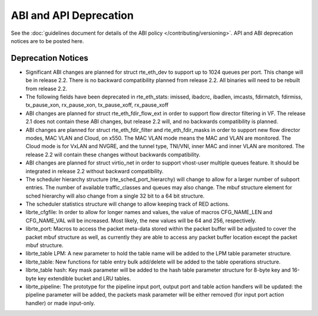 ABI and API Deprecation
=======================

See the :doc:`guidelines document for details of the ABI policy </contributing/versioning>`.
API and ABI deprecation notices are to be posted here.


Deprecation Notices
-------------------

* Significant ABI changes are planned for struct rte_eth_dev to support up to
  1024 queues per port. This change will be in release 2.2.
  There is no backward compatibility planned from release 2.2.
  All binaries will need to be rebuilt from release 2.2.

* The following fields have been deprecated in rte_eth_stats:
  imissed, ibadcrc, ibadlen, imcasts, fdirmatch, fdirmiss,
  tx_pause_xon, rx_pause_xon, tx_pause_xoff, rx_pause_xoff

* ABI changes are planned for struct rte_eth_fdir_flow_ext in order to support
  flow director filtering in VF. The release 2.1 does not contain these ABI
  changes, but release 2.2 will, and no backwards compatibility is planned.

* ABI changes are planned for struct rte_eth_fdir_filter and
  rte_eth_fdir_masks in order to support new flow director modes,
  MAC VLAN and Cloud, on x550. The MAC VLAN mode means the MAC and
  VLAN are monitored. The Cloud mode is for VxLAN and NVGRE, and
  the tunnel type, TNI/VNI, inner MAC and inner VLAN are monitored.
  The release 2.2 will contain these changes without backwards compatibility.

* ABI changes are planned for struct virtio_net in order to support vhost-user
  multiple queues feature.
  It should be integrated in release 2.2 without backward compatibility.

* The scheduler hierarchy structure (rte_sched_port_hierarchy) will change to
  allow for a larger number of subport entries.
  The number of available traffic_classes and queues may also change.
  The mbuf structure element for sched hierarchy will also change from a single
  32 bit to a 64 bit structure.

* The scheduler statistics structure will change to allow keeping track of
  RED actions.

* librte_cfgfile: In order to allow for longer names and values,
  the value of macros CFG_NAME_LEN and CFG_NAME_VAL will be increased.
  Most likely, the new values will be 64 and 256, respectively.

* librte_port: Macros to access the packet meta-data stored within the
  packet buffer will be adjusted to cover the packet mbuf structure as well,
  as currently they are able to access any packet buffer location except the
  packet mbuf structure.

* librte_table LPM: A new parameter to hold the table name will be added to
  the LPM table parameter structure.

* librte_table: New functions for table entry bulk add/delete will be added
  to the table operations structure.

* librte_table hash: Key mask parameter will be added to the hash table
  parameter structure for 8-byte key and 16-byte key extendible bucket and
  LRU tables.

* librte_pipeline: The prototype for the pipeline input port, output port
  and table action handlers will be updated:
  the pipeline parameter will be added, the packets mask parameter will be
  either removed (for input port action handler) or made input-only.
